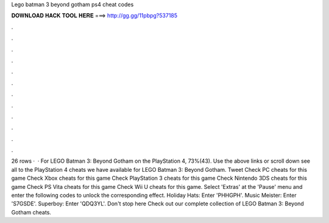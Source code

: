 Lego batman 3 beyond gotham ps4 cheat codes

𝐃𝐎𝐖𝐍𝐋𝐎𝐀𝐃 𝐇𝐀𝐂𝐊 𝐓𝐎𝐎𝐋 𝐇𝐄𝐑𝐄 ===> http://gg.gg/11pbpg?537185

.

.

.

.

.

.

.

.

.

.

.

.

26 rows ·  · For LEGO Batman 3: Beyond Gotham on the PlayStation 4, 73%(43). Use the above links or scroll down see all to the PlayStation 4 cheats we have available for LEGO Batman 3: Beyond Gotham. Tweet Check PC cheats for this game Check Xbox cheats for this game Check PlayStation 3 cheats for this game Check Nintendo 3DS cheats for this game Check PS Vita cheats for this game Check Wii U cheats for this game. Select 'Extras' at the 'Pause' menu and enter the following codes to unlock the corresponding effect. Holiday Hats: Enter 'PHHGPH'. Music Meister: Enter 'S7GSDE'. Superboy: Enter 'QDQ3YL'. Don't stop here Check out our complete collection of LEGO Batman 3: Beyond Gotham cheats.